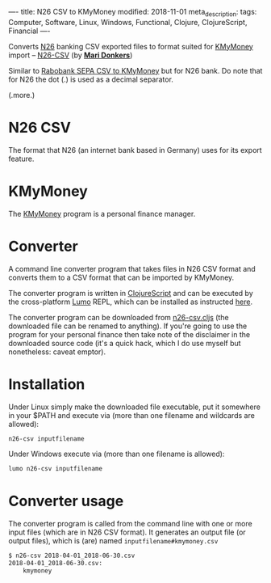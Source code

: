 ----
title: N26 CSV to KMyMoney
modified: 2018-11-01
meta_description: 
tags: Computer, Software, Linux, Windows, Functional, Clojure, ClojureScript, Financial
----

#+OPTIONS: ^:nil

Converts [[https://www.n26.com/][N26]] banking CSV exported files to format suited for [[https://kmymoney.org/][KMyMoney]]
import -- [[https://github.com/maridonkers/n26csv][N26-CSV]] (by *[[https://github.com/maridonkers][Mari Donkers]]*)

Similar to [[./2016-11-13-rabobank-sepa-csv-to-kmymoney.html][Rabobank SEPA CSV to KMyMoney]] but for N26 bank. Do note
that for N26 the dot (.) is used as a decimal separator.

(.more.)

* N26 CSV
   :PROPERTIES:
   :CUSTOM_ID: n26-csv
   :END:

The format that N26 (an internet bank based in Germany) uses for its
export feature. 

* KMyMoney
The [[https://kmymoney.org/][KMyMoney]] program is a personal finance
manager.

* Converter
   :PROPERTIES:
   :CUSTOM_ID: converter
   :END:

A command line converter program that takes files in N26 CSV format
and converts them to a CSV format that can be imported by KMyMoney.

The converter program is written in [[http://clojurescript.org/][ClojureScript]] and can be executed
by the cross-platform [[https://github.com/anmonteiro/lumo][Lumo]] REPL, which can be installed as instructed
[[https://github.com/anmonteiro/lumo#installation][here]].

The converter program can be downloaded from [[https://raw.githubusercontent.com/maridonkers/n26csv/master/n26-csv.cljs][n26-csv.cljs]] (the
downloaded file can be renamed to anything). If you're going to use
the program for your personal finance then take note of the disclaimer
in the downloaded source code (it's a quick hack, which I do use
myself but nonetheless: caveat emptor).

* Installation
   :PROPERTIES:
   :CUSTOM_ID: installation
   :END:

Under Linux simply make the downloaded file executable, put it
somewhere in your $PATH and execute via (more than one filename and
wildcards are allowed):

#+BEGIN_SRC sh
  n26-csv inputfilename
#+END_SRC

Under Windows execute via (more than one filename is allowed):

#+BEGIN_SRC sh
  lumo n26-csv inputfilename
#+END_SRC

* Converter usage
   :PROPERTIES:
   :CUSTOM_ID: converter-usage
   :END:

The converter program is called from the command line with one or more
input files (which are in N26 CSV format). It generates an output file
(or output files), which is (are) named =inputfilename#kmymoney.csv=

#+BEGIN_SRC sh
  $ n26-csv 2018-04-01_2018-06-30.csv
  2018-04-01_2018-06-30.csv:
      kmymoney
#+END_SRC
